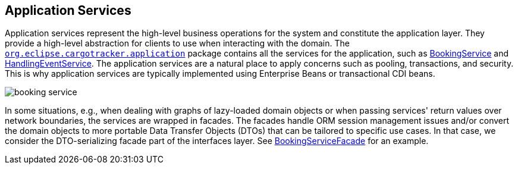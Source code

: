 == Application Services

Application services represent the high-level business operations for the system and constitute the application layer.
They provide a high-level abstraction for clients to use when interacting with the domain.
The https://github.com/eclipse-ee4j/cargotracker/tree/master/src/main/java/org/eclipse/cargotracker/application[`org.eclipse.cargotracker.application`] package contains all the services for the application, such as https://github.com/eclipse-ee4j/cargotracker/tree/master/src/main/java/org/eclipse/cargotracker/application[BookingService] 
and https://github.com/eclipse-ee4j/cargotracker/blob/master/src/main/java/org/eclipse/cargotracker/application/HandlingEventService.java[HandlingEventService].
The application services are a natural place to apply concerns such as pooling, transactions, and security.
This is why application services are typically implemented using Enterprise Beans or transactional CDI beans.

image::../images/booking_service.png[]

In some situations, e.g., when dealing with graphs of lazy-loaded domain objects or when passing services'
return values over network boundaries, the services are wrapped in facades.
The facades handle ORM session management issues and/or convert 
the domain objects to more portable Data Transfer Objects (DTOs) that can be tailored to specific use cases.
In that case, we consider the DTO-serializing facade part of the interfaces layer.
See https://github.com/eclipse-ee4j/cargotracker/blob/master/src/main/java/org/eclipse/cargotracker/interfaces/booking/facade/BookingServiceFacade.java[BookingServiceFacade] for an example.
